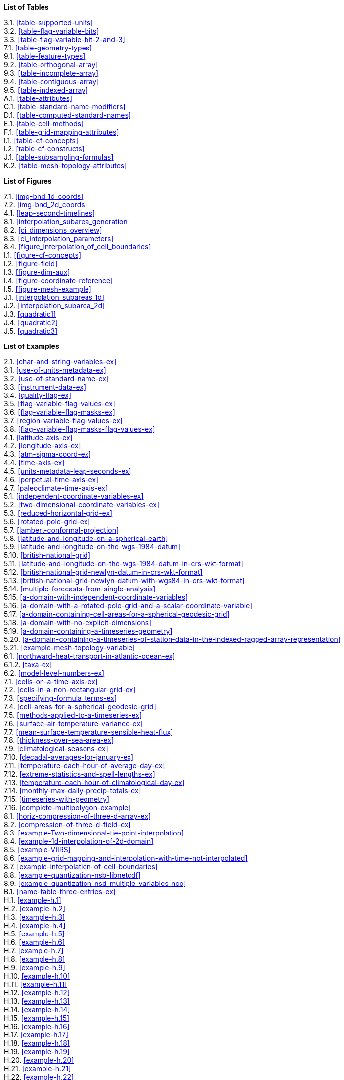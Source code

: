 **List of Tables**

[%hardbreaks]
3.1. <<table-supported-units>>
3.2. <<table-flag-variable-bits>>
3.3. <<table-flag-variable-bit-2-and-3>>
7.1. <<table-geometry-types>>
9.1. <<table-feature-types>>
9.2. <<table-orthogonal-array>>
9.3. <<table-incomplete-array>>
9.4. <<table-contiguous-array>>
9.5. <<table-indexed-array>>
A.1. <<table-attributes>>
C.1. <<table-standard-name-modifiers>>
D.1. <<table-computed-standard-names>>
E.1. <<table-cell-methods>>
F.1. <<table-grid-mapping-attributes>>
I.1. <<table-cf-concepts>>
I.2. <<table-cf-constructs>>
J.1. <<table-subsampling-formulas>>
K.2. <<table-mesh-topology-attributes>>

**List of Figures**

[%hardbreaks]
7.1. <<img-bnd_1d_coords>>
7.2. <<img-bnd_2d_coords>>
4.1. <<leap-second-timelines>>
8.1. <<interpolation_subarea_generation>>
8.2. <<ci_dimensions_overview>>
8.3. <<ci_interpolation_parameters>>
8.4. <<figure_interpolation_of_cell_boundaries>>
I.1. <<figure-cf-concepts>>
I.2. <<figure-field>>
I.3. <<figure-dim-aux>>
I.4. <<figure-coordinate-reference>>
I.5. <<figure-mesh-example>>
J.1. <<interpolation_subareas_1d>>
J.2. <<interpolation_subarea_2d>>
J.3. <<quadratic1>>
J.4. <<quadratic2>>
J.5. <<quadratic3>>

**List of Examples**

[%hardbreaks]
2.1. <<char-and-string-variables-ex>>
3.1. <<use-of-units-metadata-ex>>
3.2. <<use-of-standard-name-ex>>
3.3. <<instrument-data-ex>>
3.4. <<quality-flag-ex>>
3.5. <<flag-variable-flag-values-ex>>
3.6. <<flag-variable-flag-masks-ex>>
3.7. <<region-variable-flag-values-ex>>
3.8. <<flag-variable-flag-masks-flag-values-ex>>
4.1. <<latitude-axis-ex>>
4.2. <<longitude-axis-ex>>
4.3. <<atm-sigma-coord-ex>>
4.4. <<time-axis-ex>>
4.5. <<units-metadata-leap-seconds-ex>>
4.6. <<perpetual-time-axis-ex>>
4.7. <<paleoclimate-time-axis-ex>>
5.1. <<independent-coordinate-variables-ex>>
5.2. <<two-dimensional-coordinate-variables-ex>>
5.3. <<reduced-horizontal-grid-ex>>
5.6. <<rotated-pole-grid-ex>>
5.7. <<lambert-conformal-projection>>
5.8. <<latitude-and-longitude-on-a-spherical-earth>>
5.9. <<latitude-and-longitude-on-the-wgs-1984-datum>>
5.10. <<british-national-grid>>
5.11. <<latitude-and-longitude-on-the-wgs-1984-datum-in-crs-wkt-format>>
5.12. <<british-national-grid-newlyn-datum-in-crs-wkt-format>>
5.13. <<british-national-grid-newlyn-datum-with-wgs84-in-crs-wkt-format>>
5.14. <<multiple-forecasts-from-single-analysis>>
5.15. <<a-domain-with-independent-coordinate-variables>>
5.16. <<a-domain-with-a-rotated-pole-grid-and-a-scalar-coordinate-variable>>
5.17. <<a-domain-containing-cell-areas-for-a-spherical-geodesic-grid>>
5.18. <<a-domain-with-no-explicit-dimensions>>
5.19. <<a-domain-containing-a-timeseries-geometry>>
5.20. <<a-domain-containing-a-timeseries-of-station-data-in-the-indexed-ragged-array-representation>>
5.21. <<example-mesh-topology-variable>>
6.1. <<northward-heat-transport-in-atlantic-ocean-ex>>
6.1.2. <<taxa-ex>>
6.2. <<model-level-numbers-ex>>
7.1. <<cells-on-a-time-axis-ex>>
7.2. <<cells-in-a-non-rectangular-grid-ex>>
7.3. <<specifying-formula_terms-ex>>
7.4. <<cell-areas-for-a-spherical-geodesic-grid>>
7.5. <<methods-applied-to-a-timeseries-ex>>
7.6. <<surface-air-temperature-variance-ex>>
7.7. <<mean-surface-temperature-sensible-heat-flux>>
7.8. <<thickness-over-sea-area-ex>>
7.9. <<climatological-seasons-ex>>
7.10. <<decadal-averages-for-january-ex>>
7.11. <<temperature-each-hour-of-average-day-ex>>
7.12. <<extreme-statistics-and-spell-lengths-ex>>
7.13. <<temperature-each-hour-of-climatological-day-ex>>
7.14. <<monthly-max-daily-precip-totals-ex>>
7.15. <<timeseries-with-geometry>>
7.16. <<complete-multipolygon-example>>
8.1. <<horiz-compression-of-three-d-array-ex>>
8.2. <<compression-of-three-d-field-ex>>
8.3. <<example-Two-dimensional-tie-point-interpolation>>
8.4. <<example-1d-interpolation-of-2d-domain>>
8.5. <<example-VIIRS>>
8.6. <<example-grid-mapping-and-interpolation-with-time-not-interpolated>>
8.7. <<example-interpolation-of-cell-boundaries>>
8.8. <<example-quantization-nsb-libnetcdf>>
8.9. <<example-quantization-nsd-multiple-variables-nco>>
B.1. <<name-table-three-entries-ex>>
H.1. <<example-h.1>>
H.2. <<example-h.2>>
H.3. <<example-h.3>>
H.4. <<example-h.4>>
H.5. <<example-h.5>>
H.6. <<example-h.6>>
H.7. <<example-h.7>>
H.8. <<example-h.8>>
H.9. <<example-h.9>>
H.10. <<example-h.10>>
H.11. <<example-h.11>>
H.12. <<example-h.12>>
H.13. <<example-h.13>>
H.14. <<example-h.14>>
H.15. <<example-h.15>>
H.16. <<example-h.16>>
H.17. <<example-h.17>>
H.18. <<example-h.18>>
H.19. <<example-h.19>>
H.20. <<example-h.20>>
H.21. <<example-h.21>>
H.22. <<example-h.22>>
I.1. <<cdl-domain-anc-coordinate>>
